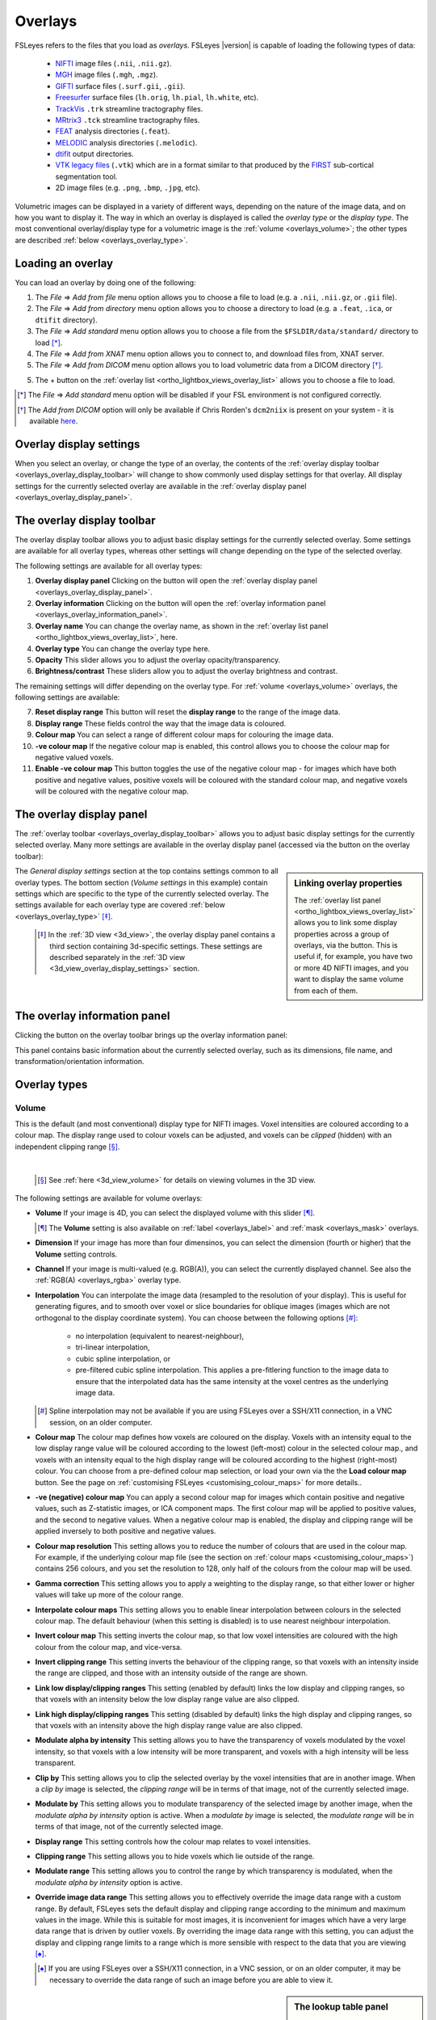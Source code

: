 .. |right_arrow| unicode:: U+21D2

.. |information_icon| image:: images/information_icon.png
.. |gear_icon|        image:: images/gear_icon.png
.. |chainlink_icon|   image:: images/chainlink_icon.png


.. _overlays:

Overlays
========


FSLeyes refers to the files that you load as *overlays*. FSLeyes |version| is
capable of loading the following types of data:

 - `NIFTI <https://nifti.nimh.nih.gov/>`_ image files (``.nii``, ``.nii.gz``).

 - `MGH <http://surfer.nmr.mgh.harvard.edu/fswiki/FsTutorial/MghFormat>`_
   image files (``.mgh``, ``.mgz``).

 - `GIFTI <http://www.nitrc.org/projects/gifti/>`_ surface files
   (``.surf.gii``, ``.gii``).

 - `Freesurfer
   <http://www.grahamwideman.com/gw/brain/fs/surfacefileformats.htm>`_ surface
   files (``lh.orig``, ``lh.pial``, ``lh.white``, etc).

 - `TrackVis <http://trackvis.org/>`_ ``.trk`` streamline tractography files.

 - `MRtrix3 <https://www.mrtrix.org/>`_ ``.tck`` streamline tractography
   files.

 - `FEAT <http://fsl.fmrib.ox.ac.uk/fsl/fslwiki/FEAT>`_ analysis directories
   (``.feat``).

 - `MELODIC <http://fsl.fmrib.ox.ac.uk/fsl/fslwiki/MELODIC>`_ analysis
   directories (``.melodic``).

 - `dtifit <http://fsl.fmrib.ox.ac.uk/fsl/fslwiki/FDT/UserGuide#DTIFIT>`_
   output directories.

 - `VTK legacy files
   <http://www.vtk.org/wp-content/uploads/2015/04/file-formats.pdf>`_
   (``.vtk``) which are in a format similar to that produced by the `FIRST
   <http://fsl.fmrib.ox.ac.uk/fsl/fslwiki/FIRST>`_ sub-cortical segmentation
   tool.

 - 2D image files (e.g. ``.png``, ``.bmp``, ``.jpg``, etc).


Volumetric images can be displayed in a variety of different ways, depending
on the nature of the image data, and on how you want to display it. The way in
which an overlay is displayed is called the *overlay type* or the *display
type*.  The most conventional overlay/display type for a volumetric image is
the :ref:`volume <overlays_volume>`; the other types are described :ref:`below
<overlays_overlay_type>`.


.. _overlays_loading_an_overlay:

Loading an overlay
------------------


You can load an overlay by doing one of the following:

1. The *File* |right_arrow| *Add from file* menu option allows you to choose a
   file to load (e.g. a ``.nii``, ``.nii.gz``, or ``.gii`` file).

2. The *File* |right_arrow| *Add from directory* menu option allows you to
   choose a directory to load (e.g. a ``.feat``, ``.ica``, or ``dtifit``
   directory).

3. The *File* |right_arrow| *Add standard* menu option allows you to choose a
   file from the ``$FSLDIR/data/standard/`` directory to load [*]_.

4. The *File* |right_arrow| *Add from XNAT* menu option allows you to
   connect to, and download files from, XNAT server.

5. The *File* |right_arrow| *Add from DICOM* menu option allows you to load
   volumetric data from a DICOM directory [*]_.

5. The + button on the :ref:`overlay list <ortho_lightbox_views_overlay_list>`
   allows you to choose a file to load.


.. [*] The *File* |right_arrow| *Add standard* menu option will be disabled
       if your FSL environment is not configured correctly.


.. [*] The *Add from DICOM* option will only be available if Chris Rorden's
       ``dcm2niix`` is present on your system - it is available `here
       <https://github.com/rordenlab/dcm2niix>`_.


.. _overlays_overlay_display_settings:

Overlay display settings
------------------------


When you select an overlay, or change the type of an overlay, the contents of
the :ref:`overlay display toolbar <overlays_overlay_display_toolbar>` will
change to show commonly used display settings for that overlay. All display
settings for the currently selected overlay are available in the :ref:`overlay
display panel <overlays_overlay_display_panel>`.


.. _overlays_overlay_display_toolbar:

The overlay display toolbar
---------------------------


The overlay display toolbar allows you to adjust basic display settings for
the currently selected overlay. Some settings are available for all overlay
types, whereas other settings will change depending on the type of the
selected overlay.


.. image:: images/overlays_overlay_toolbar.png
   :width: 80%
   :align: center


The following settings are available for all overlay types:


1. **Overlay display panel** Clicking on the |gear_icon| button will open the
   :ref:`overlay display panel <overlays_overlay_display_panel>`.

2. **Overlay information** Clicking on the |information_icon| button will open
   the :ref:`overlay information panel <overlays_overlay_information_panel>`.

3. **Overlay name** You can change the overlay name, as shown in the
   :ref:`overlay list panel <ortho_lightbox_views_overlay_list>`, here.

4. **Overlay type** You can change the overlay type here.

5. **Opacity** This slider allows you to adjust the overlay
   opacity/transparency.

6. **Brightness/contrast** These sliders allow you to adjust the overlay
   brightness and contrast.

The remaining settings will differ depending on the overlay type. For
:ref:`volume <overlays_volume>` overlays, the following settings are
available:


7. **Reset display range** This button will reset the **display range** to
   the range of the image data.

8. **Display range** These fields control the way that the image data is
   coloured.

9. **Colour map** You can select a range of different colour maps for
   colouring the image data.

10. **-ve colour map** If the negative colour map is enabled, this control
    allows you to choose the colour map for negative valued voxels.

11. **Enable -ve colour map** This button toggles the use of the negative
    colour map - for images which have both positive and negative values,
    positive voxels will be coloured with the standard colour map,
    and negative voxels will be coloured with the negative colour map.


.. _overlays_overlay_display_panel:

The overlay display panel
-------------------------


The :ref:`overlay toolbar <overlays_overlay_display_toolbar>` allows you to
adjust basic display settings for the currently selected overlay. Many more
settings are available in the overlay display panel (accessed via the
|gear_icon| button on the overlay toolbar):


.. image:: images/overlays_overlay_display_panel.png
   :width: 50%
   :align: center


.. _overlays_linking_overlay_properties:

.. sidebar:: Linking overlay properties

             The :ref:`overlay list panel <ortho_lightbox_views_overlay_list>`
             allows you to link some display properties across a group of
             overlays, via the |chainlink_icon| button.  This is useful if,
             for example, you have two or more 4D NIFTI images, and you want
             to display the same volume from each of them.


The *General display settings* section at the top contains settings common to
all overlay types. The bottom section (*Volume settings* in this example)
contain settings which are specific to the type of the currently selected
overlay. The settings available for each overlay type are covered :ref:`below
<overlays_overlay_type>` [*]_.


 .. [*] In the :ref:`3D view <3d_view>`, the overlay display panel contains a
        third section containing 3d-specific settings. These settings are
        described separately in the :ref:`3D view
        <3d_view_overlay_display_settings>` section.


.. _overlays_overlay_information_panel:

The overlay information panel
-----------------------------


Clicking the |information_icon| button on the overlay toolbar brings up the
overlay information panel:


.. image:: images/overlays_overlay_information_panel.png
   :width: 50%
   :align: center


This panel contains basic information about the currently selected overlay,
such as its dimensions, file name, and transformation/orientation information.


.. _overlays_overlay_type:

Overlay types
-------------


.. _overlays_volume:

Volume
^^^^^^


This is the default (and most conventional) display type for NIFTI
images. Voxel intensities are coloured according to a colour map. The display
range used to colour voxels can be adjusted, and voxels can be *clipped*
(hidden) with an independent clipping range [*]_.


.. container:: image-strip

  .. image:: images/overlays_volume1.png
     :width: 25%

  .. image:: images/overlays_volume2.png
     :width: 25%

  .. image:: images/overlays_volume3.png
     :width: 25%


|


  .. [*] See :ref:`here <3d_view_volume>` for details on viewing volumes in
         the 3D view.


The following settings are available for volume overlays:


- **Volume** If your image is 4D, you can select the displayed volume with
  this slider [*]_.


  .. [*] The **Volume** setting is also available on :ref:`label
         <overlays_label>` and :ref:`mask <overlays_mask>` overlays.

- **Dimension** If your image has more than four dimensinos, you can select
  the dimension (fourth or higher) that the **Volume** setting controls.


- **Channel** If your image is multi-valued (e.g. RGB(A)), you can select
  the currently displayed channel. See also the :ref:`RGB(A) <overlays_rgba>`
  overlay type.


- **Interpolation** You can interpolate the image data (resampled to the
  resolution of your display). This is useful for generating figures, and to
  smooth over voxel or slice boundaries for oblique images (images which are
  not orthogonal to the display coordinate system). You can choose between the
  following options [*]_:

   - no interpolation (equivalent to nearest-neighbour),
   - tri-linear interpolation,
   - cubic spline interpolation, or
   - pre-filtered cubic spline interpolation. This applies a pre-fitlering
     function to the image data to ensure that the interpolated data has the
     same intensity at the voxel centres as the underlying image data.

  .. [*] Spline interpolation may not be available if you are using
         FSLeyes over a SSH/X11 connection, in a VNC session, on an
         older computer.


- **Colour map** The colour map defines how voxels are coloured on the
  display. Voxels with an intensity equal to the low display range value will
  be coloured according to the lowest (left-most) colour in the selected
  colour map., and voxels with an intensity equal to the high display range
  will be coloured according to the highest (right-most) colour. You can
  choose from a pre-defined colour map selection, or load your own via the the
  **Load colour map** button. See the page on :ref:`customising FSLeyes
  <customising_colour_maps>` for more details..


- **-ve (negative) colour map** You can apply a second colour map for images
  which contain positive and negative values, such as Z-statistic images, or
  ICA component maps. The first colour map will be applied to positive values,
  and the second to negative values. When a negative colour map is enabled,
  the display and clipping range will be applied inversely to both positive
  and negative values.


- **Colour map resolution** This setting allows you to reduce the number of
  colours that are used in the colour map. For example, if the underlying
  colour map file (see the section on :ref:`colour maps
  <customising_colour_maps>`) contains 256 colours, and you set the resolution
  to 128, only half of the colours from the colour map will be used.


- **Gamma correction** This setting allows you to apply a weighting to the
  display range, so that either lower or higher values will take up more
  of the colour range.


- **Interpolate colour maps** This setting allows you to enable linear
  interpolation between colours in the selected colour map. The default
  behaviour (when this setting is disabled) is to use nearest neighbour
  interpolation.


- **Invert colour map** This setting inverts the colour map, so that low voxel
  intensities are coloured with the high colour from the colour map, and
  vice-versa.


- **Invert clipping range** This setting inverts the behaviour of the clipping
  range, so that voxels with an intensity inside the range are clipped, and
  those with an intensity outside of the range are shown.


- **Link low display/clipping ranges** This setting (enabled by default) links
  the low display and clipping ranges, so that voxels with an intensity below
  the low display range value are also clipped.


- **Link high display/clipping ranges** This setting (disabled by default)
  links the high display and clipping ranges, so that voxels with an intensity
  above the high display range value are also clipped.


- **Modulate alpha by intensity** This setting allows you to have the
  transparency of voxels modulated by the voxel intensity, so that voxels with
  a low intensity will be more transparent, and voxels with a high intensity
  will be less transparent.


- **Clip by** This setting allows you to clip the selected overlay by the
  voxel intensities that are in another image. When a *clip by* image is
  selected, the *clipping range* will be in terms of that image, not of the
  currently selected image.


- **Modulate by** This setting allows you to modulate transparency of the
  selected image by another image, when the *modulate alpha by intensity* option
  is active. When a *modulate by* image is selected, the *modulate range* will
  be in terms of that image, not of the currently selected image.


- **Display range** This setting controls how the colour map relates to voxel
  intensities.


- **Clipping range** This setting allows you to hide voxels which lie outside
  of the range.


- **Modulate range** This setting allows you to control the range by which
  transparency is modulated, when the *modulate alpha by intensity* option
  is active.


- **Override image data range** This setting allows you to effectively
  override the image data range with a custom range. By default, FSLeyes sets
  the default display and clipping range according to the minimum and maximum
  values in the image. While this is suitable for most images, it is
  inconvenient for images which have a very large data range that is driven by
  outlier voxels. By overriding the image data range with this setting, you
  can adjust the display and clipping range limits to a range which is more
  sensible with respect to the data that you are viewing [*]_.


  .. [*] If you are using FSLeyes over a SSH/X11 connection, in a VNC session,
         or on an older computer, it may be necessary to override the data
         range of such an image before you are able to view it.


.. _overlays_the_lookup_table_panel:

.. sidebar:: The lookup table panel


             FSLeyes treats lookup tables independently from the colour maps
             used to colour :ref:`volume <overlays_volume>` overlays. FSLeyes
             provides a handful of pre-defined lookup tables, and allows you
             to create your own through the *lookup table panel*, available as
             a :ref:`control panel <overview_views_and_controls>` on
             :ref:`ortho and lightbox views <overview_views_and_controls>`:


             .. image:: images/overlays_lookup_table_panel.png
                :width: 90%
                :align: center


             |


             You can also install your own lookup tables - see the page on
             :ref:`customising FSLeyes <customising_lookup_tables>` for more
             details.


.. _overlays_label:

Label
^^^^^


This type is useful for viewing NIFTI images which contain discrete integer
values (*labels*), such as :ref:`atlases <atlases>` and (sub-)cortical
segmentation summary images.  Label overlays are coloured according to a
*lookup table*.


.. container:: image-strip

   .. image:: images/overlays_label1.png
      :width: 25%

   .. image:: images/overlays_label2.png
      :width: 25%


|


The following settings are available on label overlays:


- **Lookup table** Choose the lookup table which defines the mapping between
  voxel intensity and colour.

- **Show outline only** You can choose to display label overlays with filled
  regions, or display region outlines.

- **Outline width** This setting controls the region outline width.


.. _overlays_mask:

Mask
^^^^


This type is useful if you want to display an image as a binary mask. You can
display any NIFTI image as a mask - not just binary images.


.. container:: image-strip

   .. image:: images/overlays_mask1.png
      :width: 25%

   .. image:: images/overlays_mask2.png
      :width: 25%

   .. image:: images/overlays_mask3.png
      :width: 25%


|


Mask overlays have the following settings:


- **Colour** This setting controls the colour used to display the mask.


- **Invert** This setting inverts the behaviour of the *threshold* setting -
  when enabled, voxels within the range are excluded from the mask, and
  vice-versa.


- **Threshold** This range defines which voxels are included in the
  mask. Voxels which are within the range are included, and those outside of
  the range are excluded.


- **Interpolation** This setting allows you to interpolate the mask overlay on
  the display.


- **Show outline only** This setting will cause only the mask outline to be
  displayed (according to the current threshold), rather than showing it
  "filled".


- **Outline width** If the *Show outline only* option is enabled, this
  setting allows you to control the outline width.



.. _overlays_mip:

Maximum intensity projection (MIP)
^^^^^^^^^^^^^^^^^^^^^^^^^^^^^^^^^^


   .. image:: images/overlays_mip1.png
      :width: 25%
      :align: right


Selecting this overlay type enables an X-ray-like effect, where the maximum
values present in the image, along a ray perpendicular to the viewing
plane, is displayed. The :ref:`Nudge <tools_adjust_image_transform>` tool can
be applied to MIP overlays to give you a 3D effect.


In addition to many options shared with the :ref:`volume <overlays_volume>`
overlay type, the following settings are available for MIP overlays:

- **MIP window length** This setting allows you to control the window over
  which the MIP is calculated. It is calculated over a window centered at the
  current display location, and of a length specified as a proportion of the
  image - setting the window length to **1** will cause the MIP to be
  calculated over the entire image.

- **Minimum intensity** This setting allows you to display the minimum
  intensity, rather than the maximum intensity.

- **Absolute intensity** This setting allows you to display the absolute
  maximum intensity, rather than the maximum intensity. This setting will
  override the *Minimum intensity* setting.


.. _overlays_vector:

Vector
^^^^^^


4D NIFTI images which contain exactly three 3D volumes may be interpreted as a
*vector* image where, at each voxel, the three volumes respectively contain X,
Y and Z coordinates specifying the magnitude and direction of a vector at that
voxel.  For example, the `dtifit
<http://fsl.fmrib.ox.ac.uk/fsl/fslwiki/FDT/UserGuide#DTIFIT>`_ tool outputs
diffusion tensor eigenvectors, and the `bedpostx
<http://fsl.fmrib.ox.ac.uk/fsl/fslwiki/FDT/UserGuide#BEDPOSTX>`_ tool outputs
mean principal diffusion directions, as vector images.


A vector image can be displayed in one of two ways - as a *RGB* vector, or as
a *line* vector.


.. container:: image-strip

  .. image:: images/overlays_rgbvector1.png
     :width: 25%

  .. image:: images/overlays_rgbvector2.png
     :width: 25%

  .. image:: images/overlays_rgbvector3.png
     :width: 25%


|


In a RGB vector image, each voxel is coloured according to the magnitude of
the X, Y, and Z vector components. The default colours are (respectively) red
green and blue, but these can be customised or individually disabled
(*suppressed*). If you have another image in the same space (e.g. a fractional
anisotropy [FA] or mean diffusivity [MD] map), you can modulate the brightness
of the vector colours in each voxel according to the values in the other
image.


.. container:: image-strip

  .. image:: images/overlays_linevector1.png
     :width: 25%

  .. image:: images/overlays_linevector2.png
     :width: 25%

  .. image:: images/overlays_linevector3.png
     :width: 25%


|


In a line vector image, the vector at each voxel is displayed as a line, and
typically coloured in the same manner as for a RGB vector. Line width and
length can be scaled by a constant factor, and the vector values can be
displayed with varying lengths (according to their individual magnitudes), or
all scaled to have the same length.


The following settings are available on vector overlays:


- **Colour by** This setting overrides the default RGB vector colouring
  scheme, allowing you to colour the vector data in each voxel according to
  the voxel intensities in another image. This is not very useful for RGB
  vector overlays, but can be useful for line vectors.

- **Modulate by** This setting allows you to modulate the brightness or
  transparency of the vector overlay according to the voxel intensities in
  another image.

- **Clip by** This setting allows you to clip the voxels in the vector overlay
  according to the voxel intensities in another image.

- **Colour map** If you have selected a *Colour by* image, this setting allows
  you to choose the colour map to use.

- **Clipping range** If you have selected a *Clip by* image, this setting
  allows you to adjust the clipping range. The range limits are relative to
  the selected *Clip by* image.

- **Modulation range** If you have selected a *Modulate by* image, this
  setting allows you to adjust the modulation range. The range limits are
  relative to the selected *Modulate by* image.

- **Modulation mode** This setting allows you to choose between modulating
  either brightness or transparency, of the vector overlay by another image.

- **X Colour** The colour to be used for the X vector component.

- **Y Colour** The colour to be used for the Y vector component.

- **Z Colour** The colour to be used for the Z vector component.

- **Suppress X value** Suppress the X vector component - its contribution to
  the overall colour will be replaced according to the current *suppression
  mode*.

- **Suppress Y value** Suppress the Y vector component.

- **Suppress Z value** Suppress the Z vector component.

- **Suppression mode** What to do when a component is suppressed - you can
  choose to replace vector components with white, black, or transparent.


RGB vectors have some additional settings:


- **Interpolation** You can interpolate RGB vector overlays using linear or
  spline interpolation.


And the following settings are available on line vectors:


- **Interpret vectors as directed** By default, FSLeyes will interpret the
  vectors at each voxel as undirected - the vector will be symmetric about the
  voxel centre. If this option is selected, FSLeyes will interpret vectors as
  directed - they will begin from the voxel centre, and extend outwards.

- **Scale vectors to unit length** This setting is selected by default. When
  selected, FSLeyes will scale the length of each vector voxel to have a
  length of 1mm (or 0.5mm if the *Interpret vectors as directed* setting is
  also enabled). Otherwise, FSLeyes will not scale vector lengths. See
  also the *Length scaling factor* setting below.

- **L/R orientation flip** If selected, line vector orientations are flipped
  about the X axis (which typically correpsonds to the left-right axis). This
  setting may be useful if you have vector data with non-standard
  orientation. By default, this setting is disabled for radiologically stored
  images, and enabled for neuroloigically stored images. See the
  :ref:`troubleshooting section on vector orientation
  <troubleshooting_vector_orientation>` for more information.

- **Line width** This setting allows you to adjust the line vector width, in
  display pixels.

- **Length scaling factor (%)** This setting applies a constant scaling factor
  to the length of all line vectors.


.. _overlays_tensor:

Tensor [*]_
^^^^^^^^^^^


.. container:: image-strip

  .. image:: images/overlays_tensor1.png
     :width: 25%

  .. image:: images/overlays_tensor2.png
     :width: 25%

  .. image:: images/overlays_tensor3.png
     :width: 25%


|


.. sidebar:: Loading diffusion tensor data

             FSLeyes accepts tensor image data in one of the following forms:

             - A ``dtifit`` directory with NIFTI images containing the
               eigenvectors and eigenvalues of the tensor matrix
               decomposition - open such a directory via the *File*
               |right_arrow| *Add overlay from directory* menu option.

             - A 4D NIFTI image containing six volumes which comprise the
               unique elements of the tensor matrix. ``dtifit`` (in FSL
               |fsl_version|) can output these images via its
               ``--save_tensor`` flag.


Directories which contain `dtifit
<http://fsl.fmrib.ox.ac.uk/fsl/fslwiki/FDT/UserGuide#DTIFIT>`_ output, and
images which contain exactly 6 volumes (assumed to contain the unique elements
of a tensor matrix at each voxel) can be displayed as *tensors*, where the
magnitude, anisotropy, and orientation of water diffusion within each voxel is
modelled by a tensor matrix, which can be visualised as an ellipsoid.


.. [*] Tensor overlays may not be available if you are using FSLeyes over a
       SSH/X11 connection, in a VNC session, on an older computer, or at a
       reduced performance setting.


Most of the settings which can be applied to :ref:`vector <overlays_vector>`
overlays can also be applied to tensor overlays. Tensor overlays also have the
following settings:


- **Lighting effects** This setting toggles a lighting effect on the tensor
  ellipsoids.

- **L/R orientation flip** This setting flips all ellipsoids about the X
  (left-right) axis - see the :ref:`troubleshooting section on vector
  orientation <troubleshooting_vector_orientation>`.

- **Ellipsoid quality** This setting allows you to decrease/increase the
  ellipsoid quality (the number of vertices used to draw the ellipsoids).

- **Tensor size** This setting scales each ellipsoid by a constant factor.


.. _overlays_diffusion_sh:

Diffusion SH [*]_
^^^^^^^^^^^^^^^^^


Images which appear to contain spherical harmonic (SH) coefficients for
spherical deconvolution-based diffusion modelling techniques can be displayed
as spherical harmonic functions.


.. container:: image-strip

  .. image:: images/overlays_sh1.png
     :width: 25%

  .. image:: images/overlays_sh2.png
     :width: 25%

  .. image:: images/overlays_sh3.png
     :width: 25%


|


.. [*] Diffusion SH overlays may not be available if you are using FSLeyes
       over a SSH/X11 connection, in a VNC session, on an older computer.


.. sidebar:: Fibre Orientation Distributions (FODs)

             Spherical Deconvolution (SD) methods represent the fibre
             orientation distribution (FOD) within each voxel as a linear
             combination of Spherical Harmonic (SH) functions.  FSLeyes
             |version| is capable of displaying FODs described by SH functions
             up to order 16.  4D images which contain 1, 6, 15, 28, 45, 66,
             91, 120, or 153 volumes can be displayed as symmetric SH
             functions (i.e. the file contains coefficients for SH functions
             of even order only). 4D images which contain 1, 9, 25, 49, 81,
             121, 169, 225, or 289 volumes can be displayed as asymmetric SH
             functions (i.e. the file contains coefficients for both SH
             functions of both odd and even spherical order).


Many of the display properties which can be applied to :ref:`vector overlay
<overlays_vector>` images can also be applied to SH images. The fibre
orientation distributions (FODs) within each voxel can be coloured according
to their orientation, or to the magnitude of their radius.  In addition to
supporting vector overlay settings, the following settings are available
on diffusion SH overlays:


- **FOD quality** This setting controls the FOD quality (the number of
  vertices used to draw each FOD).

- **Maximum SH order** This setting allows you to adjust the maxmimum number
  of SH functions used to represent each FOD.

- **L/R orientation flip** This setting flips all FODs about the X
  (left-right) axis - see the :ref:`troubleshooting section on vector
  orientation <troubleshooting_vector_orientation>`.

- **Lighting effects** This setting toggles an FOD lighting model [*]_.

- **Normalise FOD sizes** This setting normalises the size of each FOD
  to be the same. This is useful for data which contains extreme values.

- **FOD size** This setting allows you to scale the size of each FOD by a
  constant factor.

- **Radius threshold** This setting allows you to clip FODs which have a
  small maximum radius.

- **Colour mode** You can choose to colour FODs by direction, or by the
  magnitude of their radii.


.. [*] The FOD lighting model in FSLeyes |version| is quite poor, as I have
       not yet figured out a way to make a better lighting model work in a
       computationally efficient manner.


.. _overlays_rgba:

RGB(A)
^^^^^^


FSLeyes is able to display NIFTI images which contain RGB(A) data, and can
also load 2D bitmap files (e.g. ``.png``, ``.bmp``, ``.jpg``, etc). When you
load such a file, it will by default be displayed as a :ref:`volume overlay
<overlays_volume>`, but you can change the overlay type to *3D/4D RGB(A) volume*
to display the image data in its native colouring.


The following settings are available on RGB(A) overlays:

- **Interpolation** You can interpolate RGB(A) overlays using linear or
  spline interpolation.

- **R Colour** The colour to be used for the R channel.

- **G Colour** The colour to be used for the G channel.

- **B Colour** The colour to be used for the B channel.

- **Suppress R value** Suppress the R channel - its contribution to
  the overall colour will be replaced according to the current *suppression
  mode*.

- **Suppress G value** Suppress the G channel.

- **Suppress B value** Suppress the B channel.

- **Suppress A value** Suppress the A channel.

- **Suppression mode** What to do when a channel is suppressed - you can
  choose to replace channels with white, black, or transparent.


.. _overlays_mesh:

Mesh
^^^^


FSLeyes is able to display 2D cross sections of 3D triangle meshes (see
:ref:`here <3d_view_mesh>` for details on viewing volumes in the 3D view).


.. container:: image-strip

  .. image:: images/overlays_vtkmodel1.png
     :width: 25%

  .. image:: images/overlays_vtkmodel2.png
     :width: 25%

  .. image:: images/overlays_gifti.png
     :width: 25%


|


.. _overlays_mesh_reference_image:

.. sidebar:: Mesh reference image

             FSLeyes cannot always automatically determine the coordinate
             system that is used by a mesh overlay. For this reason, in order
             to ensure that the mesh is displayed in the correct space, you
             must associate a *reference image* with each mesh. For
             example, if you have performed sub-cortical segmentation on a T1
             image with FIRST, you would associate that T1 image with the
             resulting VTK model files. FSLeyes will then be able to correclty
             position the VTK model on the display.


FSLeyes can display 3D triangle mesh data loaded from:

  - `GIFTI files <http://www.nitrc.org/projects/gifti/>`_ which contain
    surface data (a ``NIFTI_INTENT_POINTSET`` array containing vertices,
    and a ``NIFTI_INTENT_TRIANGLE`` array containing triangles [*]_.
  - `Freesurfer <http://www.grahamwideman.com/gw/brain/fs/surfacefileformats.htm>`_
    surface files.
  - `VTK legacy files
    <http://www.vtk.org/wp-content/uploads/2015/04/file-formats.pdf>`_ which
    specify a triangle mesh in the ``POLYDATA`` data format. Files of this
    type are generated by the `FIRST
    <http://fsl.fmrib.ox.ac.uk/fsl/fslwiki/FIRST>`_ sub-cortical segmentation
    tool, to represent sub-cortical structures.

.. [*] Future versions of FSLeyes will hopefully include more comprehensive
       GIFTI support, and support for more VTK data formats.


On :ref:`orthographic and lightbox views <ortho_lightbox_views>`, FSLeyes
displays cross sections through the model along planes perpendicular to the
X, Y, and Z axes.


Many of the display settings for :ref:`volume overlays <overlays_volume>` are
also available for mesh overlays. Mesh overlays have the following additional
display settings:


- **Reference image** This setting allows you to choose the NIFTI reference
  image associated with the model (see the :ref:`sidebar
  <overlays_mesh_reference_image>`).

- **Coordinate space** This is an advanced setting which allows you to
  specify how the mesh vertex coordinates are defined, relative to its
  reference image. FSLeyes will try to guess the correct coordinate system when
  it can, but you can explicitly change this setting if needed. The options
  are:

    - *World coordinates* - The mesh coordinates are defined in the reference
      image world coordinate system (as defined by its ``sform`` / ``qform``).
    - *Scaled voxels* - The mesh coordinates are defined in the reference image
      voxel coordinate system, scaled by the voxel ``pixdims``.
    - *Scaled voxels forced to radiological convention* - The mesh coordinates
      are defined in the reference image voxel coordinate system, scaled by the
      voxel pixdims. If the reference image transformation matrix (``sform`` /
      ``qform``) has a positive determinant, the X axis is flipped.
    - *Voxels* - The mesh coordinates are defined in the reference image
      voxel coordinate system.
    - *Freesurfer coordinates* - The mesh coordinates are defined in the
      Freesurfer *Torig* / *vox2ras-tkr* coordinate system.

- **Show outline only** You can choose between showing the filled mesh, or
  showing just its outline.

- **Outline width** If the *Show outline only* setting is enabled, this slider
  controls the outline width.

- **Colour** The colour to use for the mesh.

- **Surface definition** If there are multiple definitions for your mesh (e.g.
  a white matter mesh, pial mesh, and mid-thickness mesh), this setting allows
  you to select the surface definition to use.

- **Vertex data** You can use this setting to select some data associated with
  the mesh vertices (either plain `.txt` files, or `.func.gii`, `.shape.gii`,
  `.label.gii`, or `.time.gii` files for GIFTI overlays). You may then colour
  and clip the mesh according to this data (only when showing the mesh
  outline), using the same properties that are described for :ref:`volume
  overlays <overlays_volume>`.

- **Vertex data index** If you have selected some 4D **vertex data**, this
  setting allows you to control the data volume that is displayed.

- **Lookup table** If you have selected some categorical vertex data, you may
  use this setting to colour the mesh according to a lookup table instead of a
  colour map.


.. _overlays_tractogram:

Tractogram
^^^^^^^^^^


FSLeyes can display `TrackVis <http://trackvis.org/>`_ ``.trk`` and `MRtrix3
<https://www.mrtrix.org/>`_ ``.tck`` streamline tractography (*tractogram*)
data sets. In the ortho and lightbox views, a 2D cross-section of the
streamline vertices at the current location is displayed. Tractograms can also
be visualised in 3D - see :ref:`here <3d_view_tractogram>` for more details.


.. container:: image-strip

  .. image:: images/overlays_tractogram1.png
     :width: 25%

  .. image:: images/overlays_tractogram2.png
     :width: 25%

  .. image:: images/overlays_tractogram3.png
     :width: 25%


|

    *Data for some of the examples above was sourced fromn the B.A.T.M.A.N. -
    Basic And Advanced Tractography with MRtrix for All Neurophiles data set,
    created by Marlene Tahedl and released under a CC-By Attribution 4.0
    International license (DOI 10.17605/OSF.IO/FKYHT).*

.. _overlays_tractogram_reference_image:

.. sidebar:: Tractogram reference image

             In the same manner as for :ref:`mesh overlays
             <overlays_mesh_reference_image>`, tractograms may be associated
             with a *reference image*, typically the image from which the
             tractogram was generated. This allows FSLeyes to correctly
             position the tractogram in the display coordinate system.


The overlay display settings dialog (the |gear_icon| button) has several
options allowing you to control how tractograms are displayed.


The **Width** option controls the diameter of each streamline point.  The
**Resolution** option allows you to control the quality - at lower
resolutions, points are drawn as triangles or squares, whereas at higher
resolutions they are drawn as circles.


The **Sub-sample** option allows you to reduce the number of streamlines drawn
to improve performance - a random selection of streamlines will be drawn. This
option is automatically scaled down for large tractograms, but can be manually
increased if desired.


By default FSLeyes displays individual streamline vertices which are near the
current depth position. The **Pseudo-3D** checkbox causes FSLeyes to display
the full 3D tractogram, overlaid on the 2D view.

  .. image:: images/overlays_tractogram_pseudo3d.png
     :width: 50%
     :align: right

When displaying tractograms with the **Pseudo-3D** option, the **Depth
clipping** options allow you to show or hide regions of the tractogram
independently on each axis:

- **Show slice** only displays regions of the tractogram around the current
  depth position.
- **Show above** only displays regions of the tractogram above the current
  depth.
- **Show below** only displays regions of the tractogram below the current
  depth.
- **Show all** displays the full 3D tractogram.


The **Colour by** option allows you to control how a tractogram is coloured.
Streamlines can be coloured in one of three ways - the default setting is to
colour them according to their XYZ orientation.  The colours that correspond
to each of the XYZ directions can be changed, in the same manner as for
:ref:`vector images <overlays_vector>`.


Streamlines can also be coloured by per-vertex/per-streamline data sets,
either stored in the tractogram file itself, or loaded from a separate data
file (click on the **Load vertex data** button to load data from a separate
file). Finally, streamlines can be coloured by the values in a separate NIfTI
image.


When colouring streamlines according to a data set or image, the :ref:`usual
options <overlays_volume>` are available to control colouring, including
choosing a **Colour map**, controlling the **Display range**, and modulating
transparency by the data.


The **Clip by** option can be set independently of the **Colour by** option,
and can be used to clip/hide streamlines according to the data set, and
**Clipping range** that you specify.

The **Reference image** option allows you to associate a tractogram with a
NIFTI reference image - if you set this to the image from which the tractogram
was generated (or any image in the same space), FSLeyes will be able to
correctly position the tractogram in the display coordinate system. By default
FSLeyes assumes that tractogram vertices are defined in *world coordinates*,
but this can be changed via the **Coordinate space** option.
